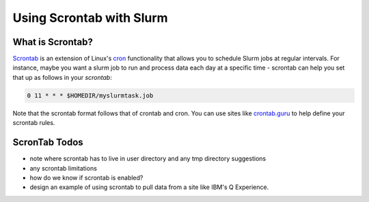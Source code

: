 =========================
Using Scrontab with Slurm 
=========================

What is Scrontab?
-----------------
`Scrontab <https://slurm.schedmd.com/scrontab.html>`__ is an extension of Linux's `cron <https://www.redhat.com/sysadmin/linux-cron-command>`__ functionality that allows you to schedule Slurm jobs at regular intervals. For instance, maybe you want a slurm job to run and process data each day at a specific time - scrontab can help you set that up as follows in your `scrontab`:

.. code:: shell

    0 11 * * * $HOMEDIR/myslurmtask.job
    
Note that the scrontab format follows that of crontab and cron. You can use sites like `crontab.guru <https://crontab.guru/>`__ to help define your scrontab rules.

ScronTab Todos
--------------
- note where scrontab has to live in user directory and any tmp directory suggestions
- any scrontab limitations
- how do we know if scrontab is enabled?
- design an example of using scrontab to pull data from a site like IBM's Q Experience.
